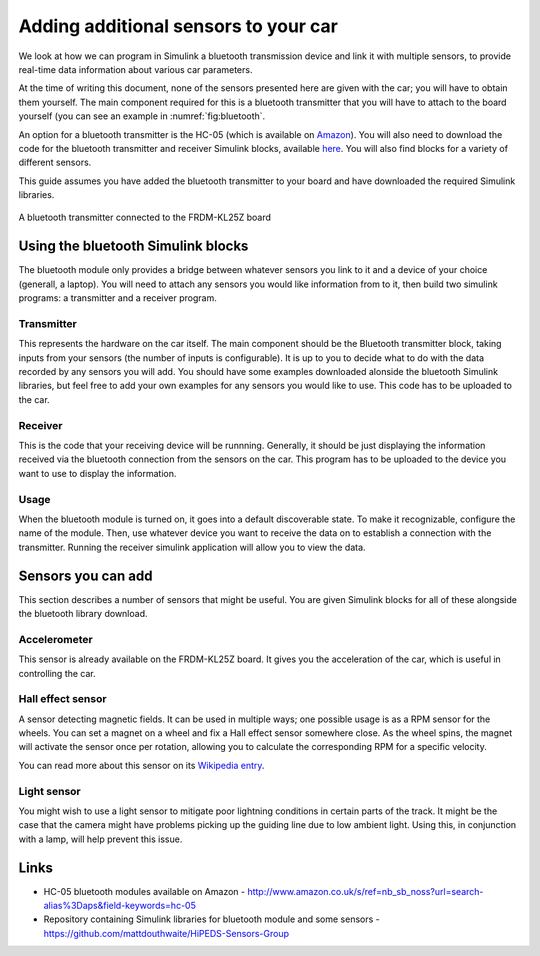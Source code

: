Adding additional sensors to your car
=====================================

We look at how we can program in Simulink a bluetooth transmission device and link it with multiple sensors, to provide real-time data information about various car parameters.

At the time of writing this document, none of the sensors presented here are given with the car; you will have to obtain them yourself. The main component required for this is a bluetooth transmitter that you will have to attach to the board yourself (you can see an example in :numref:`fig:bluetooth`.

An option for a bluetooth transmitter is the HC-05 (which is available on `Amazon <http://www.amazon.co.uk/s/ref=nb_sb_noss?url=search-alias%3Daps&field-keywords=hc-05>`_). You will also need to download the code for the bluetooth transmitter and receiver Simulink blocks, available `here <https://github.com/mattdouthwaite/HiPEDS-Sensors-Group>`_. You will also find blocks for a variety of different sensors.

This guide assumes you have added the bluetooth transmitter to your board and have downloaded the required Simulink libraries.

.. figure:: Pictures/05f-AddingBluetooth.jpg
   :alt: Adding a bluetooth transmitter to the FRDM-KL25Z board
   :align: center
   :name: fig:bluetooth

   A bluetooth transmitter connected to the FRDM-KL25Z board

Using the bluetooth Simulink blocks
-----------------------------------

The bluetooth module only provides a bridge between whatever sensors you link to it and a device of your choice (generall, a laptop). You will need to attach any sensors you would like information from to it, then build two simulink programs: a transmitter and a receiver program.

Transmitter
^^^^^^^^^^^

This represents the hardware on the car itself. The main component should be the Bluetooth transmitter block, taking inputs from your sensors (the number of inputs is configurable). It is up to you to decide what to do with the data recorded by any sensors you will add. You should have some examples downloaded alonside the bluetooth Simulink libraries, but feel free to add your own examples for any sensors you would like to use. This code has to be uploaded to the car.

.. ADD IMAGES FOR EXAMPLE TX PROGRAM

Receiver
^^^^^^^^

This is the code that your receiving device will be runnning. Generally, it should be just displaying the information received via the bluetooth connection from the sensors on the car. This program has to be uploaded to the device you want to use to display the information.

.. ADD IMAGES FOR EXAMPLE RX PROGRAM

Usage
^^^^^

When the bluetooth module is turned on, it goes into a default discoverable state. To make it recognizable, configure the name of the module. Then, use whatever device you want to receive the data on to establish a connection with the transmitter. Running the receiver simulink application will allow you to view the data.

Sensors you can add
-------------------

This section describes a number of sensors that might be useful. You are given Simulink blocks for all of these alongside the bluetooth library download.

Accelerometer
^^^^^^^^^^^^^

This sensor is already available on the FRDM-KL25Z board. It gives you the acceleration of the car, which is useful in controlling the car.

Hall effect sensor
^^^^^^^^^^^^^^^^^^

A sensor detecting magnetic fields. It can be used in multiple ways; one possible usage is as a RPM sensor for the wheels. You can set a magnet on a wheel and fix a Hall effect sensor somewhere close. As the wheel spins, the magnet will activate the sensor once per rotation, allowing you to calculate the corresponding RPM for a specific velocity.

You can read more about this sensor on its `Wikipedia entry <https://en.wikipedia.org/wiki/Hall_effect_sensor>`_.

Light sensor
^^^^^^^^^^^^

You might wish to use a light sensor to mitigate poor lightning conditions in certain parts of the track. It might be the case that the camera might have problems picking up the guiding line due to low ambient light. Using this, in conjunction with a lamp, will help prevent this issue.

Links
-----

* HC-05 bluetooth modules available on Amazon - http://www.amazon.co.uk/s/ref=nb_sb_noss?url=search-alias%3Daps&field-keywords=hc-05
* Repository containing Simulink libraries for bluetooth module and some sensors - https://github.com/mattdouthwaite/HiPEDS-Sensors-Group
